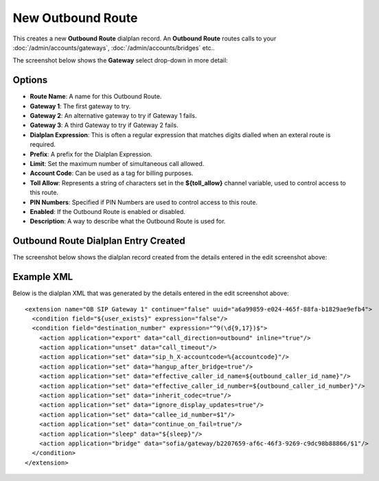 New Outbound Route
===================

This creates a new **Outbound Route** dialplan record.
An **Outbound Route** routes calls to your :doc:`/admin/accounts/gateways`, :doc:`/admin/accounts/bridges` etc..

.. image:: ../../_static/images/portal/call_routing/new_outbound_route.jpg
        :scale: 90%


The screenshot below shows the **Gateway** select drop-down in more detail:

.. image:: ../../_static/images/portal/call_routing/new_outbound_route_gateway.jpg
        :scale: 100%


Options
---------

- **Route Name**: A name for this Outbound Route.
- **Gateway 1**: The first gateway to try.
- **Gateway 2**: An alternative gateway to try if Gateway 1 fails.
- **Gateway 3**: A third Gateway to try if Gateway 2 fails.
- **Dialplan Expression**: This is often a regular expression that matches digits dialled when an exteral route is required.
- **Prefix**: A prefix for the Dialplan Expression.
- **Limit**: Set the maximum number of simultaneous call allowed.
- **Account Code**: Can be used as a tag for billing purposes.
- **Toll Allow**: Represents a string of characters set in the **${toll_allow}** channel variable, used to control access to this route.
- **PIN Numbers**: Specified if PIN Numbers are used to control access to this route.
- **Enabled**: If the Outbound Route is enabled or disabled.
- **Description**: A way to describe what the Outbound Route is used for.


Outbound Route Dialplan Entry Created
---------------------------------------

The screenshot below shows the dialplan record created from the details entered in the edit screenshot above:

.. image:: ../../_static/images/portal/call_routing/new_outbound_route_dialplan.jpg
        :scale: 85%


Example XML
-------------

Below is the dialplan XML that was generated by the details entered in the edit screenshot above:

::

    <extension name="OB SIP Gateway 1" continue="false" uuid="a6a99859-e024-465f-88fa-b1829ae9efb4">
      <condition field="${user_exists}" expression="false"/>
      <condition field="destination_number" expression="^9(\d{9,17})$">
        <action application="export" data="call_direction=outbound" inline="true"/>
        <action application="unset" data="call_timeout"/>
        <action application="set" data="sip_h_X-accountcode=%{accountcode}"/>
        <action application="set" data="hangup_after_bridge=true"/>
        <action application="set" data="effective_caller_id_name=${outbound_caller_id_name}"/>
        <action application="set" data="effective_caller_id_number=${outbound_caller_id_number}"/>    
        <action application="set" data="inherit_codec=true"/>
        <action application="set" data="ignore_display_updates=true"/>
        <action application="set" data="callee_id_number=$1"/>
        <action application="set" data="continue_on_fail=true"/>
        <action application="sleep" data="${sleep}"/>
        <action application="bridge" data="sofia/gateway/b2207659-af6c-46f3-9269-c9dc98b88866/$1"/>
      </condition>
    </extension>

